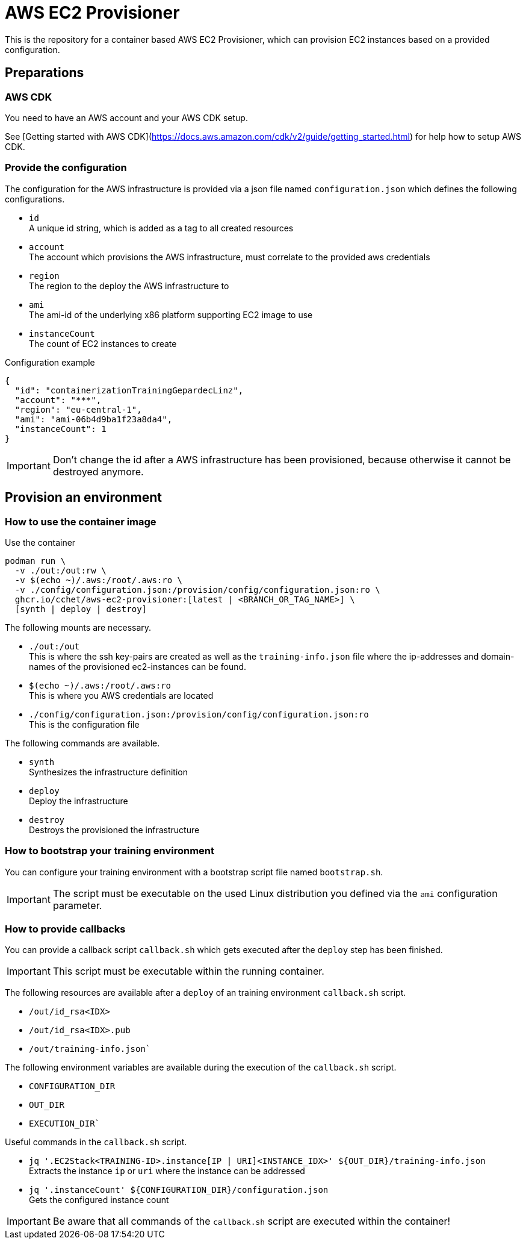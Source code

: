 = AWS EC2 Provisioner

This is the repository for a container based AWS EC2 Provisioner, which can provision EC2 instances based on a provided configuration.

== Preparations

=== AWS CDK

You need to have an AWS account and your AWS CDK setup.

See [Getting started with AWS CDK](https://docs.aws.amazon.com/cdk/v2/guide/getting_started.html) for help how to setup AWS CDK.

=== Provide the configuration

The configuration for the AWS infrastructure is provided via a json file named `configuration.json` which defines the
following configurations.

* `id` +
  A unique id string, which is added as a tag to all created resources
* `account` +
  The account which provisions the AWS infrastructure, must correlate to the provided aws credentials
* `region` +
  The region to the deploy the AWS infrastructure to
* `ami` +
  The ami-id of the underlying x86 platform supporting EC2 image to use
* `instanceCount` +
  The count of EC2 instances to create

.Configuration example
[source,sh]
----
{
  "id": "containerizationTrainingGepardecLinz",
  "account": "***",
  "region": "eu-central-1",
  "ami": "ami-06b4d9ba1f23a8da4",
  "instanceCount": 1
}
----

IMPORTANT: Don't change the id after a AWS infrastructure has been provisioned, because otherwise it cannot be destroyed anymore.

== Provision an environment

=== How to use the container image

.Use the container
[source,sh]
----
podman run \
  -v ./out:/out:rw \
  -v $(echo ~)/.aws:/root/.aws:ro \
  -v ./config/configuration.json:/provision/config/configuration.json:ro \
  ghcr.io/cchet/aws-ec2-provisioner:[latest | <BRANCH_OR_TAG_NAME>] \
  [synth | deploy | destroy]
----

The following mounts are necessary.

* `./out:/out` +
This is where the ssh key-pairs are created as well as the `training-info.json` file where the ip-addresses and domain-names
of the provisioned ec2-instances can be found.
* `$(echo ~)/.aws:/root/.aws:ro` +
This is where you AWS credentials are located
* `./config/configuration.json:/provision/config/configuration.json:ro` +
This is the configuration file

The following commands are available.

* `synth`  +
Synthesizes the infrastructure definition
* `deploy` +
Deploy the infrastructure
* `destroy` +
Destroys the provisioned the infrastructure

=== How to bootstrap your training environment

You can configure your training environment with a bootstrap script file named `bootstrap.sh`. +

IMPORTANT: The script must be executable on the used Linux distribution you defined via the `ami` configuration parameter.

=== How to provide callbacks

You can provide a callback script `callback.sh` which gets executed after the `deploy` step has been finished.

IMPORTANT: This script must be executable within the running container.

The following resources are available after a `deploy` of an training environment `callback.sh` script.

* `/out/id_rsa<IDX>`
* `/out/id_rsa<IDX>.pub`
* `/out/training-info.json``

The following environment variables are available during the execution of the `callback.sh` script.

* `CONFIGURATION_DIR`
* `OUT_DIR`
* `EXECUTION_DIR``

Useful commands in the `callback.sh` script.

* `jq '.EC2Stack<TRAINING-ID>.instance[IP | URI]<INSTANCE_IDX>' ${OUT_DIR}/training-info.json` +
Extracts the instance `ip` or `uri` where the instance can be addressed
* `jq '.instanceCount' ${CONFIGURATION_DIR}/configuration.json` +
Gets the configured instance count

IMPORTANT: Be aware that all commands of the `callback.sh` script are executed within the container!